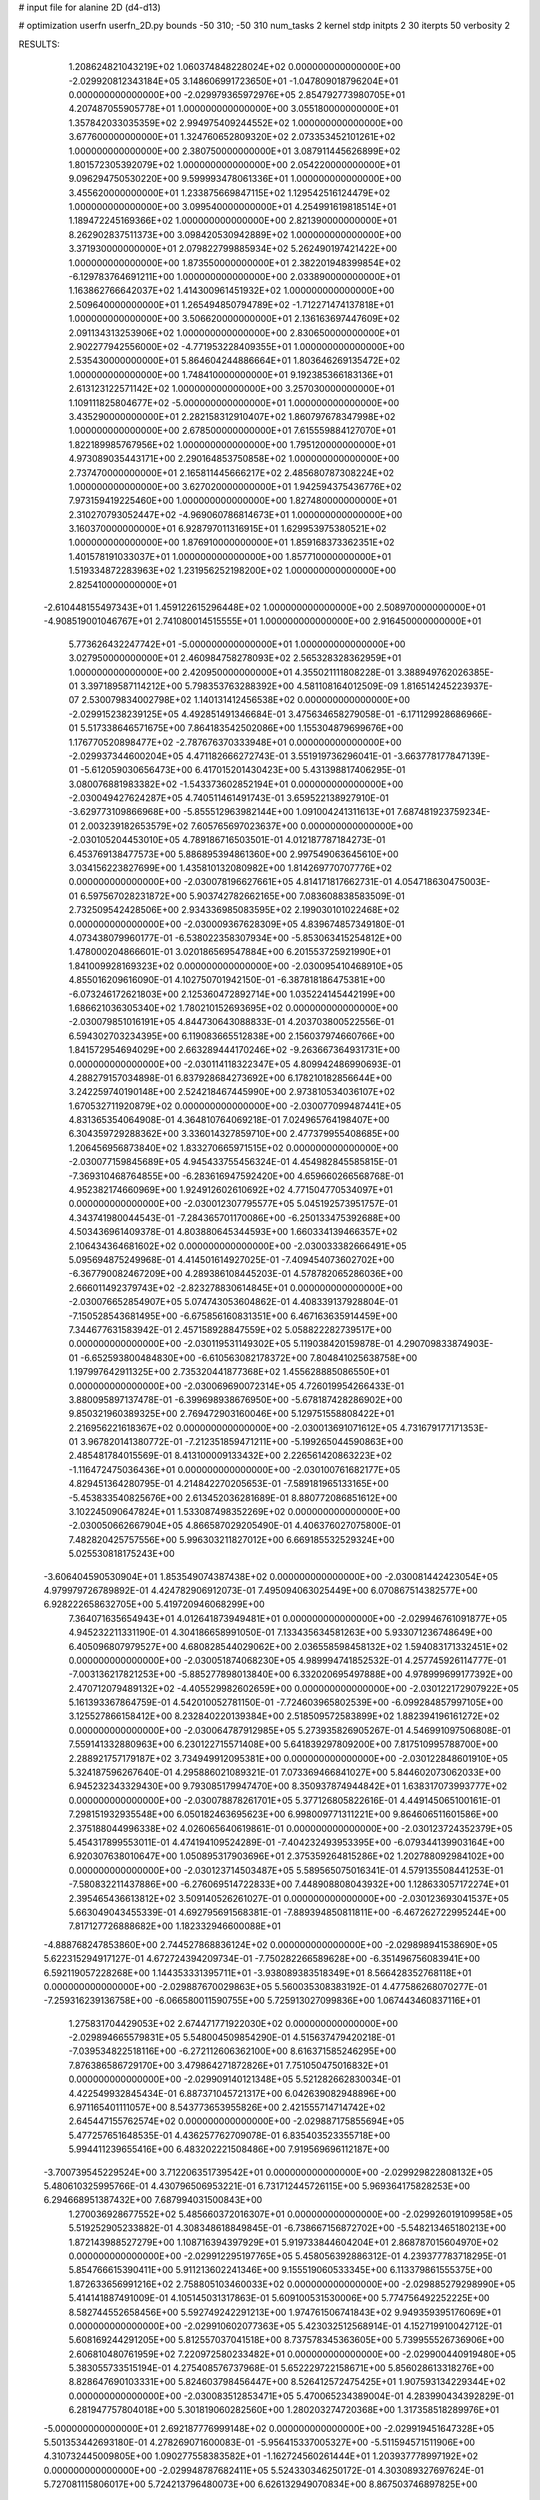 # input file for alanine 2D (d4-d13)

# optimization
userfn       userfn_2D.py
bounds       -50 310; -50 310
num_tasks    2
kernel       stdp
initpts      2 30
iterpts      50
verbosity    2




RESULTS:
  1.208624821043219E+02  1.060374848228024E+02  0.000000000000000E+00      -2.029920812343184E+05
  3.148606991723650E+01 -1.047809018796204E+01  0.000000000000000E+00      -2.029979365972976E+05
  2.854792773980705E+01  4.207487055905778E+01  1.000000000000000E+00       3.055180000000000E+01
  1.357842033035359E+02  2.994975409244552E+02  1.000000000000000E+00       3.677600000000000E+01
  1.324760652809320E+02  2.073353452101261E+02  1.000000000000000E+00       2.380750000000000E+01
  3.087911445626899E+02  1.801572305392079E+02  1.000000000000000E+00       2.054220000000000E+01
  9.096294750530220E+00  9.599993478061336E+01  1.000000000000000E+00       3.455620000000000E+01
  1.233875669847115E+02  1.129542516124479E+02  1.000000000000000E+00       3.099540000000000E+01
  4.254991619818514E+01  1.189472245169366E+02  1.000000000000000E+00       2.821390000000000E+01
  8.262902837511373E+00  3.098420530942889E+02  1.000000000000000E+00       3.371930000000000E+01
  2.079822799885934E+02  5.262490197421422E+00  1.000000000000000E+00       1.873550000000000E+01
  2.382201948399854E+02 -6.129783764691211E+00  1.000000000000000E+00       2.033890000000000E+01
  1.163862766642037E+02  1.414300961451932E+02  1.000000000000000E+00       2.509640000000000E+01
  1.265494850794789E+02 -1.712271474137818E+01  1.000000000000000E+00       3.506620000000000E+01
  2.136163697447609E+02  2.091134313253906E+02  1.000000000000000E+00       2.830650000000000E+01
  2.902277942556000E+02 -4.771953228409355E+01  1.000000000000000E+00       2.535430000000000E+01
  5.864604244886664E+01  1.803646269135472E+02  1.000000000000000E+00       1.748410000000000E+01
  9.192385366183136E+01  2.613123122571142E+02  1.000000000000000E+00       3.257030000000000E+01
  1.109111825804677E+02 -5.000000000000000E+01  1.000000000000000E+00       3.435290000000000E+01
  2.282158312910407E+02  1.860797678347998E+02  1.000000000000000E+00       2.678500000000000E+01
  7.615559884127070E+01  1.822189985767956E+02  1.000000000000000E+00       1.795120000000000E+01
  4.973089035443171E+00  2.290164853750858E+02  1.000000000000000E+00       2.737470000000000E+01
  2.165811445666217E+02  2.485680787308224E+02  1.000000000000000E+00       3.627020000000000E+01
  1.942594375436776E+02  7.973159419225460E+00  1.000000000000000E+00       1.827480000000000E+01
  2.310270793052447E+02 -4.969060786814673E+01  1.000000000000000E+00       3.160370000000000E+01
  6.928797011316915E+01  1.629953975380521E+02  1.000000000000000E+00       1.876910000000000E+01
  1.859168373362351E+02  1.401578191033037E+01  1.000000000000000E+00       1.857710000000000E+01
  1.519334872283963E+02  1.231956252198200E+02  1.000000000000000E+00       2.825410000000000E+01
 -2.610448155497343E+01  1.459122615296448E+02  1.000000000000000E+00       2.508970000000000E+01
 -4.908519001046767E+01  2.741080014515555E+01  1.000000000000000E+00       2.916450000000000E+01
  5.773626432247742E+01 -5.000000000000000E+01  1.000000000000000E+00       3.027950000000000E+01
  2.460984758278093E+02  2.565328328362959E+01  1.000000000000000E+00       2.420950000000000E+01       4.355021111808228E-01  3.388949762026385E-01       3.397189587114212E+00  5.798353763288392E+00  4.581108164012509E-09  1.816514245223937E-07
  2.530079834002798E+02  1.140131412456538E+02  0.000000000000000E+00      -2.029915238239125E+05       4.492851491346684E-01  3.475634658279058E-01      -6.171129928686966E-01  5.517338646571675E+00  7.864183542502086E+00  1.155304879699676E+00
  1.176770520898477E+02 -2.787676370333948E+01  0.000000000000000E+00      -2.029937344600204E+05       4.471182666272743E-01  3.551919736296041E-01      -3.663778177847139E-01 -5.612059030656473E+00  6.417015201430423E+00  5.431398817406295E-01
  3.080076881983382E+02 -1.543373602852194E+01  0.000000000000000E+00      -2.030049427624287E+05       4.740511461491743E-01  3.659522138927910E-01      -3.629773109866968E+00 -5.855512963982144E+00  1.091004241311613E+01  7.687481923759234E-01
  2.003239182653579E+02  7.605765697023637E+00  0.000000000000000E+00      -2.030105204453010E+05       4.789186716503501E-01  4.012187787184273E-01       6.453769138477573E+00  5.886895394861360E+00  2.997549063645610E+00  3.034156223827699E+00
  1.435810132080982E+00  1.814269770707776E+02  0.000000000000000E+00      -2.030078196627661E+05       4.814171817662731E-01  4.054718630475003E-01       6.597567028231872E+00  5.903742782662165E+00  7.083608838583509E-01  2.732509542428506E+00
  2.934336985083595E+02  2.199030101022468E+02  0.000000000000000E+00      -2.030009367628309E+05       4.839674857349180E-01  4.073438079960177E-01      -6.538022358307934E+00 -5.853063415254812E+00  1.478000204866601E-01  3.020186569547884E+00
  6.201553725921990E+01  1.841009928169323E+02  0.000000000000000E+00      -2.030095410468910E+05       4.855016209616090E-01  4.102750701942150E-01      -6.387818186475381E+00 -6.073246172621803E+00  2.125360472892714E+00  1.035224145442199E+00
  1.686621036305340E+02  1.780210152693695E+02  0.000000000000000E+00      -2.030079851016191E+05       4.844730643088833E-01  4.203703800522556E-01       6.594302703234395E+00  6.119083665512838E+00  2.156037974660766E+00  1.841572954694029E+00
  2.663289444170246E+02 -9.263667364931731E+00  0.000000000000000E+00      -2.030114118322347E+05       4.809942486990693E-01  4.288279157034898E-01       6.837928684273692E+00  6.178210182856644E+00  3.242259740190148E+00  2.524218467445990E+00
  2.973810534036107E+02  1.670532711920879E+02  0.000000000000000E+00      -2.030077099487441E+05       4.831365354064908E-01  4.364810764069218E-01       7.024965764198407E+00  6.304359729288362E+00  3.336014327859710E+00  2.477379955408685E+00
  1.206456956873840E+02  1.833270665971515E+02  0.000000000000000E+00      -2.030077159845689E+05       4.945433755456324E-01  4.454982845585815E-01      -7.369310468764855E+00 -6.283616947592420E+00  4.659660266568768E-01  4.952382174660969E+00
  1.924912602610692E+02  4.771504770534097E+01  0.000000000000000E+00      -2.030012307795577E+05       5.045192573951757E-01  4.343741980044543E-01      -7.284365701170086E+00 -6.250133475392688E+00  4.503436961409378E-01  4.803880645344593E+00
  1.660334139466357E+02  2.106434364681602E+02  0.000000000000000E+00      -2.030033382666491E+05       5.095694875249968E-01  4.414501614927025E-01      -7.409454073602702E+00 -6.367790082467209E+00  4.289386108445203E-01  4.578782065286036E+00
  2.666011492379743E+02 -2.823278830614845E+01  0.000000000000000E+00      -2.030076652854907E+05       5.074743053604862E-01  4.408339137928804E-01      -7.150528543681495E+00 -6.675856160831351E+00  6.467163635914459E+00  7.344677631583942E-01
  2.457158928847559E+02  5.058822282739517E+00  0.000000000000000E+00      -2.030119531149302E+05       5.119038420159878E-01  4.290709833874903E-01      -6.652593800484830E+00 -6.610563082178372E+00  7.804841025638758E+00  1.197997642911325E+00
  2.735320441877368E+02  1.455628885086550E+01  0.000000000000000E+00      -2.030069690072314E+05       4.726019954266433E-01  3.880095897137478E-01      -6.399698938676950E+00 -5.678187428286902E+00  9.850321960389325E+00  2.769472903160046E+00
  5.129751558808422E+01  2.216956221618367E+02  0.000000000000000E+00      -2.030013691071612E+05       4.731679177171353E-01  3.967820141380772E-01      -7.212351859471211E+00 -5.199265044590863E+00  2.485481784015569E-01  8.413100009133432E+00
  2.226561420863223E+02 -1.116472475036436E+01  0.000000000000000E+00      -2.030100761682177E+05       4.829451364280795E-01  4.214842270205653E-01      -7.589181965133165E+00 -5.453833540825676E+00  2.613452036281689E-01  8.880772086851612E+00
  3.102245090647824E+01  1.533087498352269E+02  0.000000000000000E+00      -2.030050662667904E+05       4.866587029205490E-01  4.406376027075800E-01       7.482820425757556E+00  5.996303211827012E+00  6.669185532529324E+00  5.025530818175243E+00
 -3.606404590530904E+01  1.853549074387438E+02  0.000000000000000E+00      -2.030081442423054E+05       4.979979726789892E-01  4.424782906912073E-01       7.495094063025449E+00  6.070867514382577E+00  6.928222658632705E+00  5.419720946068299E+00
  7.364071635654943E+01  4.012641873949481E+01  0.000000000000000E+00      -2.029946761091877E+05       4.945232211331190E-01  4.304186658991050E-01       7.133435634581263E+00  5.933071236748649E+00  6.405096807979527E+00  4.680828544029062E+00
  2.036558598458132E+02  1.594083171332451E+02  0.000000000000000E+00      -2.030051874068230E+05       4.989994741852532E-01  4.257745926114777E-01      -7.003136217821253E+00 -5.885277898013840E+00  6.332020695497888E+00  4.978999699177392E+00
  2.470712079489132E+02 -4.405529982602659E+00  0.000000000000000E+00      -2.030122172907922E+05       5.161393367864759E-01  4.542010052781150E-01      -7.724603965802539E+00 -6.099284857997105E+00  3.125527866158412E+00  8.232840220139384E+00
  2.518509572583899E+02  1.882394196161272E+02  0.000000000000000E+00      -2.030064787912985E+05       5.273935826905267E-01  4.546991097506808E-01       7.559141332880963E+00  6.230122715571408E+00  5.641839297809200E+00  7.817510995788700E+00
  2.288921757179187E+02  3.734949912095381E+00  0.000000000000000E+00      -2.030122848601910E+05       5.324187596267640E-01  4.295886021089321E-01       7.073369466841027E+00  5.844602073062033E+00  6.945232343329430E+00  9.793085179947470E+00
  8.350937874944842E+01  1.638317073993777E+02  0.000000000000000E+00      -2.030078878261701E+05       5.377126805822616E-01  4.449145065100161E-01       7.298151932935548E+00  6.050182463695623E+00  6.998009771311221E+00  9.864606511601586E+00
  2.375188044996338E+02  4.026065640619861E-01  0.000000000000000E+00      -2.030123724352379E+05       5.454317899553011E-01  4.474194109524289E-01      -7.404232493953395E+00 -6.079344139903164E+00  6.920307638010647E+00  1.050895317903696E+01
  2.375359264815286E+02  1.202788092984102E+00  0.000000000000000E+00      -2.030123714503487E+05       5.589565075016341E-01  4.579135508441253E-01      -7.580832211437886E+00 -6.276069514722833E+00  7.448908808043932E+00  1.128633057172274E+01
  2.395465436613812E+02  3.509140526261027E-01  0.000000000000000E+00      -2.030123693041537E+05       5.663049043455339E-01  4.692795691568381E-01      -7.889394850811811E+00 -6.467262722995244E+00  7.817127726888682E+00  1.182332946600088E+01
 -4.888768247853860E+00  2.744527868836124E+02  0.000000000000000E+00      -2.029898941538690E+05       5.622315294917127E-01  4.672724394209734E-01      -7.750282266589628E+00 -6.351496756083941E+00  6.592119057228268E+00  1.144353331395711E+01
 -3.938089383518349E+01  8.566428352768118E+01  0.000000000000000E+00      -2.029887670029863E+05       5.560035308383192E-01  4.477586268070277E-01      -7.259316239136758E+00 -6.066580011590755E+00  5.725913027099836E+00  1.067443460837116E+01
  1.275831704429053E+02  2.674471771922030E+02  0.000000000000000E+00      -2.029894665579831E+05       5.548004509854290E-01  4.515637479420218E-01      -7.039534822518116E+00 -6.272112606362100E+00  8.616371585246295E+00  7.876386586729170E+00
  3.479864271872826E+01  7.751050475016832E+01  0.000000000000000E+00      -2.029909140121348E+05       5.521282662830034E-01  4.422549932845434E-01       6.887371045721317E+00  6.042639082948896E+00  6.971165401111057E+00  8.543773653955826E+00
  2.421555714714742E+02  2.645447155762574E+02  0.000000000000000E+00      -2.029887175855694E+05       5.477257651648535E-01  4.436257762709078E-01       6.835403523355718E+00  5.994411239655416E+00  6.483202221508486E+00  7.919569696112187E+00
 -3.700739545229524E+00  3.712206351739542E+01  0.000000000000000E+00      -2.029929822808132E+05       5.480610325995766E-01  4.430796506953221E-01       6.731712445726115E+00  5.969364175828253E+00  6.294668951387432E+00  7.687994031500843E+00
  1.270036928677552E+02  5.485660372016307E+01  0.000000000000000E+00      -2.029926019109958E+05       5.519252905233882E-01  4.308348618849845E-01      -6.738667156872702E+00 -5.548213465180213E+00  1.872143988527279E+00  1.108716394397929E+01
  5.919733844604204E+01  2.868787015604970E+02  0.000000000000000E+00      -2.029912295197765E+05       5.458056392886312E-01  4.239377783718295E-01       5.854766615390411E+00  5.911213602241346E+00  9.155519060533345E+00  6.113379861555375E+00
  1.872633656991216E+02  2.758805103460033E+02  0.000000000000000E+00      -2.029885279298990E+05       5.414141887491009E-01  4.105145031317863E-01       5.609100531530006E+00  5.774756492252225E+00  8.582744552658456E+00  5.592749242291213E+00
  1.974761506741843E+02  9.949359395176069E+01  0.000000000000000E+00      -2.029910602077363E+05       5.423032512568914E-01  4.152719910042712E-01       5.608169244291205E+00  5.812557037041518E+00  8.737578345363605E+00  5.739955526736906E+00
  2.606810480761959E+02  7.220972580233482E+01  0.000000000000000E+00      -2.029900440919480E+05       5.383055733515194E-01  4.275408576737968E-01       5.652229722158671E+00  5.856028613318276E+00  8.828647690103331E+00  5.824603798456447E+00
  8.526412572475425E+01  1.907593134229344E+02  0.000000000000000E+00      -2.030083512853471E+05       5.470065234389004E-01  4.283990434392829E-01       6.281947757804018E+00  5.301819060282560E+00  1.280203274720368E+00  1.317358518289976E+01
 -5.000000000000000E+01  2.692187776999148E+02  0.000000000000000E+00      -2.029919451647328E+05       5.501353442693180E-01  4.278269071600083E-01      -5.956415337005327E+00 -5.511594571511906E+00  4.310732445009805E+00  1.090277558383582E+01
 -1.162724560261444E+01  1.203937778997192E+02  0.000000000000000E+00      -2.029948787682411E+05       5.524330346250172E-01  4.303089327697624E-01       5.727081115806017E+00  5.724213796480073E+00  6.626132949070834E+00  8.867503746897825E+00
  8.144259064608937E+01  8.846269819235995E+01  0.000000000000000E+00      -2.029895299459844E+05       5.566390374987354E-01  4.258273240809440E-01       5.636015081191587E+00  5.727058003564225E+00  6.719044180699576E+00  8.966112541877184E+00
  9.796993979969260E+01  7.229218030739417E+00  0.000000000000000E+00      -2.029938167644296E+05       5.523771438971765E-01  4.137133290493776E-01       5.663157631998911E+00  5.595672002262055E+00  5.808396358166019E+00  8.049647218104619E+00
  9.972541474598282E+00  3.100000000000000E+02  0.000000000000000E+00      -2.029905878897454E+05       5.466482491709878E-01  4.158753261137259E-01       5.748939848911396E+00  5.567888696141758E+00  5.376208020835123E+00  7.583020607389185E+00
 -1.532330530576429E+01  2.305626201087960E+02  0.000000000000000E+00      -2.029977115683132E+05       5.461382473811665E-01  4.132912071188790E-01      -5.992841448445232E+00 -5.253653692090798E+00  1.827058482216325E+00  1.038713259539235E+01
  1.609199402938321E+02  1.361102001145079E+02  0.000000000000000E+00      -2.029996423715237E+05       5.457532897394057E-01  4.172906613303395E-01      -6.066494857877687E+00 -5.209436933039628E+00  1.084729826736559E+00  1.154723922577101E+01
  2.178652834316005E+02  2.302720763233229E+02  0.000000000000000E+00      -2.029959574871726E+05       5.482295899896436E-01  4.163275289707154E-01       5.693442891880879E+00  5.527723955272908E+00  4.939014642998420E+00  8.305803942608616E+00
  7.091822620340319E+01 -3.001497670426538E+01  0.000000000000000E+00      -2.030006502182370E+05       5.095423626452840E-01  4.105270062044982E-01       6.212133872221157E+00  5.288682966559594E+00  2.676234452506591E+00  6.084989337289672E+00